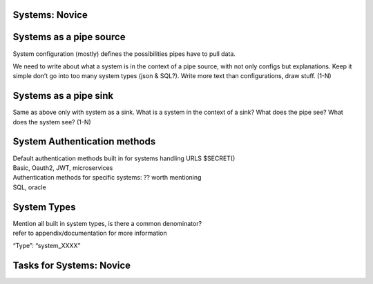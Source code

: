 
.. _systems-novice-2-2:

Systems: Novice
~~~~~~~~~~~~~~~

.. _systems-as-a-pipe-source-2-2:

Systems as a pipe source
~~~~~~~~~~~~~~~~~~~~~~~~

System configuration (mostly) defines the possibilities pipes have to
pull data.

We need to write about what a system is in the context of a pipe source,
with not only configs but explanations. Keep it simple don’t go into too
many system types (json & SQL?). Write more text than configurations,
draw stuff. (1-N)

.. _systems-as-a-pipe-sink-2-2:

Systems as a pipe sink
~~~~~~~~~~~~~~~~~~~~~~

Same as above only with system as a sink. What is a system in the
context of a sink? What does the pipe see? What does the system see?
(1-N)

.. _authentication-methods-2-2:

System Authentication methods
~~~~~~~~~~~~~~~~~~~~~~~~~~~~~~~~

| Default authentication methods built in for systems handling URLS
  $SECRET()
| Basic, Oauth2, JWT, microservices

| Authentication methods for specific systems: ?? worth mentioning
| SQL, oracle

.. _system-types-2-2:

System Types
~~~~~~~~~~~~

| Mention all built in system types, is there a common denominator?
| refer to appendix/documentation for more information

“Type”: “system_XXXX”

.. _tasks-for-systems-novice-2-2:

Tasks for Systems: Novice
~~~~~~~~~~~~~~~~~~~~~~~~~
